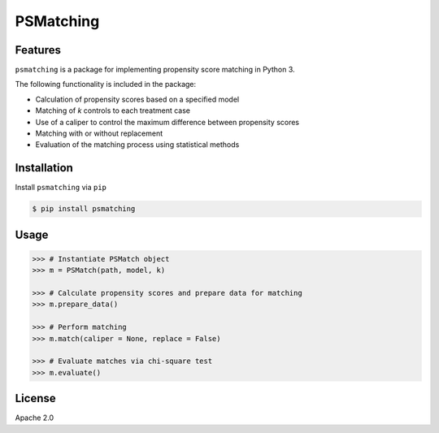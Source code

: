 PSMatching
==========


.. image:: https://travis-ci.org/rlirey/psmatching.svg?branch=master
   :target: https://travis-ci.org/rlirey/psmatching
   :alt: Build Status


.. image:: https://coveralls.io/repos/github/rlirey/psmatching/badge.svg?branch=master
   :target: https://coveralls.io/github/rlirey/psmatching?branch=master
   :alt: Coverage Status
   
.. image:: https://readthedocs.org/projects/psmatching/badge/?version=latest
   :target: https://psmatching.readthedocs.io/en/latest/?badge=latest
   :alt: Documentation Status


Features
^^^^^^^^

``psmatching`` is a package for implementing propensity score matching in Python 3.

The following functionality is included in the package:


* Calculation of propensity scores based on a specified model
* Matching of *k* controls to each treatment case
* Use of a caliper to control the maximum difference between propensity scores
* Matching with or without replacement
* Evaluation of the matching process using statistical methods


Installation
^^^^^^^^^^^^

Install ``psmatching`` via ``pip``

.. code-block:: sh

   $ pip install psmatching

Usage
^^^^^^^

.. code-block:: py

   >>> # Instantiate PSMatch object
   >>> m = PSMatch(path, model, k)
   
   >>> # Calculate propensity scores and prepare data for matching
   >>> m.prepare_data()
   
   >>> # Perform matching
   >>> m.match(caliper = None, replace = False)
   
   >>> # Evaluate matches via chi-square test
   >>> m.evaluate()


License
^^^^^^^

Apache 2.0
